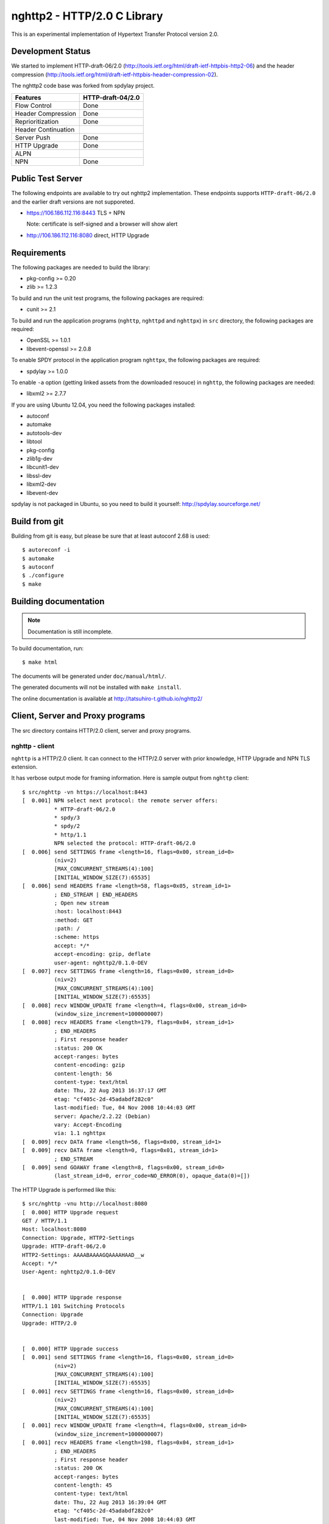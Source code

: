 nghttp2 - HTTP/2.0 C Library
============================

This is an experimental implementation of Hypertext Transfer Protocol
version 2.0.

Development Status
------------------

We started to implement HTTP-draft-06/2.0
(http://tools.ietf.org/html/draft-ietf-httpbis-http2-06) and the
header compression
(http://tools.ietf.org/html/draft-ietf-httpbis-header-compression-02).

The nghttp2 code base was forked from spdylay project.

=================== =================
Features            HTTP-draft-04/2.0
=================== =================
Flow Control        Done
Header Compression  Done
Reprioritization    Done
Header Continuation
Server Push         Done
HTTP Upgrade        Done
ALPN
NPN                 Done
=================== =================

Public Test Server
------------------

The following endpoints are available to try out nghttp2
implementation.  These endpoints supports ``HTTP-draft-06/2.0`` and
the earlier draft versions are not supporeted.

* https://106.186.112.116:8443 TLS + NPN

  Note: certificate is self-signed and a browser will show alert
* http://106.186.112.116:8080 direct, HTTP Upgrade

Requirements
------------

The following packages are needed to build the library:

* pkg-config >= 0.20
* zlib >= 1.2.3

To build and run the unit test programs, the following packages are
required:

* cunit >= 2.1

To build and run the application programs (``nghttp``, ``nghttpd`` and
``nghttpx``) in ``src`` directory, the following packages are
required:

* OpenSSL >= 1.0.1
* libevent-openssl >= 2.0.8

To enable SPDY protocol in the application program ``nghttpx``, the
following packages are required:

* spdylay >= 1.0.0

To enable ``-a`` option (getting linked assets from the downloaded
resouce) in ``nghttp``, the following
packages are needed:

* libxml2 >= 2.7.7

If you are using Ubuntu 12.04, you need the following packages
installed:

* autoconf
* automake
* autotools-dev
* libtool
* pkg-config
* zlib1g-dev
* libcunit1-dev
* libssl-dev
* libxml2-dev
* libevent-dev

spdylay is not packaged in Ubuntu, so you need to build it yourself:
http://spdylay.sourceforge.net/

Build from git
--------------

Building from git is easy, but please be sure that at least autoconf 2.68 is
used::

    $ autoreconf -i
    $ automake
    $ autoconf
    $ ./configure
    $ make

Building documentation
----------------------

.. note::

   Documentation is still incomplete.

To build documentation, run::

    $ make html

The documents will be generated under ``doc/manual/html/``.

The generated documents will not be installed with ``make install``.

The online documentation is available at
http://tatsuhiro-t.github.io/nghttp2/

Client, Server and Proxy programs
---------------------------------

The src directory contains HTTP/2.0 client, server and proxy programs.

nghttp - client
+++++++++++++++

``nghttp`` is a HTTP/2.0 client. It can connect to the HTTP/2.0 server
with prior knowledge, HTTP Upgrade and NPN TLS extension.

It has verbose output mode for framing information. Here is sample
output from ``nghttp`` client::

    $ src/nghttp -vn https://localhost:8443
    [  0.001] NPN select next protocol: the remote server offers:
              * HTTP-draft-06/2.0
              * spdy/3
              * spdy/2
              * http/1.1
              NPN selected the protocol: HTTP-draft-06/2.0
    [  0.006] send SETTINGS frame <length=16, flags=0x00, stream_id=0>
              (niv=2)
              [MAX_CONCURRENT_STREAMS(4):100]
              [INITIAL_WINDOW_SIZE(7):65535]
    [  0.006] send HEADERS frame <length=58, flags=0x05, stream_id=1>
              ; END_STREAM | END_HEADERS
              ; Open new stream
              :host: localhost:8443
              :method: GET
              :path: /
              :scheme: https
              accept: */*
              accept-encoding: gzip, deflate
              user-agent: nghttp2/0.1.0-DEV
    [  0.007] recv SETTINGS frame <length=16, flags=0x00, stream_id=0>
              (niv=2)
              [MAX_CONCURRENT_STREAMS(4):100]
              [INITIAL_WINDOW_SIZE(7):65535]
    [  0.008] recv WINDOW_UPDATE frame <length=4, flags=0x00, stream_id=0>
              (window_size_increment=1000000007)
    [  0.008] recv HEADERS frame <length=179, flags=0x04, stream_id=1>
              ; END_HEADERS
              ; First response header
              :status: 200 OK
              accept-ranges: bytes
              content-encoding: gzip
              content-length: 56
              content-type: text/html
              date: Thu, 22 Aug 2013 16:37:17 GMT
              etag: "cf405c-2d-45adabdf282c0"
              last-modified: Tue, 04 Nov 2008 10:44:03 GMT
              server: Apache/2.2.22 (Debian)
              vary: Accept-Encoding
              via: 1.1 nghttpx
    [  0.009] recv DATA frame <length=56, flags=0x00, stream_id=1>
    [  0.009] recv DATA frame <length=0, flags=0x01, stream_id=1>
              ; END_STREAM
    [  0.009] send GOAWAY frame <length=8, flags=0x00, stream_id=0>
              (last_stream_id=0, error_code=NO_ERROR(0), opaque_data(0)=[])

The HTTP Upgrade is performed like this::

    $ src/nghttp -vnu http://localhost:8080
    [  0.000] HTTP Upgrade request
    GET / HTTP/1.1
    Host: localhost:8080
    Connection: Upgrade, HTTP2-Settings
    Upgrade: HTTP-draft-06/2.0
    HTTP2-Settings: AAAABAAAAGQAAAAHAAD__w
    Accept: */*
    User-Agent: nghttp2/0.1.0-DEV


    [  0.000] HTTP Upgrade response
    HTTP/1.1 101 Switching Protocols
    Connection: Upgrade
    Upgrade: HTTP/2.0


    [  0.000] HTTP Upgrade success
    [  0.001] send SETTINGS frame <length=16, flags=0x00, stream_id=0>
              (niv=2)
              [MAX_CONCURRENT_STREAMS(4):100]
              [INITIAL_WINDOW_SIZE(7):65535]
    [  0.001] recv SETTINGS frame <length=16, flags=0x00, stream_id=0>
              (niv=2)
              [MAX_CONCURRENT_STREAMS(4):100]
              [INITIAL_WINDOW_SIZE(7):65535]
    [  0.001] recv WINDOW_UPDATE frame <length=4, flags=0x00, stream_id=0>
              (window_size_increment=1000000007)
    [  0.001] recv HEADERS frame <length=198, flags=0x04, stream_id=1>
              ; END_HEADERS
              ; First response header
              :status: 200 OK
              accept-ranges: bytes
              content-length: 45
              content-type: text/html
              date: Thu, 22 Aug 2013 16:39:04 GMT
              etag: "cf405c-2d-45adabdf282c0"
              last-modified: Tue, 04 Nov 2008 10:44:03 GMT
              server: Apache/2.2.22 (Debian)
              vary: Accept-Encoding
              via: 1.1 nghttpx
              x-pad: avoid browser bug
    [  0.001] recv DATA frame <length=45, flags=0x00, stream_id=1>
    [  0.001] recv DATA frame <length=0, flags=0x01, stream_id=1>
              ; END_STREAM
    [  0.001] send GOAWAY frame <length=8, flags=0x00, stream_id=0>
              (last_stream_id=0, error_code=NO_ERROR(0), opaque_data(0)=[])

nghttpd - server
++++++++++++++++

``nghttpd`` is static web server. It is single threaded and
multiplexes connections using non-blocking socket.

By default, it uses SSL/TLS connection. Use ``--no-tls`` option to
disable it.

``nghttpd`` only accept the HTTP/2.0 connection via NPN or direct
HTTP/2.0 connection. No HTTP Upgrade is supported.

Just like ``nghttp``, it has verbose output mode for framing
information. Here is sample output from ``nghttpd`` server::

    $ src/nghttpd --no-tls -v 8080
    IPv4: listen on port 8080
    IPv6: listen on port 8080
    [id=1] [ 14.716] send SETTINGS frame <length=8, flags=0x00, stream_id=0>
              (niv=1)
              [MAX_CONCURRENT_STREAMS(4):100]
    [id=1] [ 14.717] recv SETTINGS frame <length=16, flags=0x00, stream_id=0>
              (niv=2)
              [MAX_CONCURRENT_STREAMS(4):100]
              [INITIAL_WINDOW_SIZE(7):65535]
    [id=1] [ 14.717] recv HEADERS frame <length=58, flags=0x05, stream_id=1>
              ; END_STREAM | END_HEADERS
              ; Open new stream
              :host: localhost:8080
              :method: GET
              :path: /
              :scheme: http
              accept: */*
              accept-encoding: gzip, deflate
              user-agent: nghttp2/0.1.0-DEV
    [id=1] [ 14.717] send HEADERS frame <length=105, flags=0x04, stream_id=1>
              ; END_HEADERS
              ; First response header
              :status: 404 Not Found
              content-encoding: gzip
              content-type: text/html; charset=UTF-8
              date: Thu, 22 Aug 2013 16:41:05 GMT
              server: nghttpd nghttp2/0.1.0-DEV
    [id=1] [ 14.717] send DATA frame <length=128, flags=0x00, stream_id=1>
    [id=1] [ 14.717] send DATA frame <length=0, flags=0x01, stream_id=1>
              ; END_STREAM
    [id=1] [ 14.717] stream_id=1 closed
    [id=1] [ 14.717] recv GOAWAY frame <length=8, flags=0x00, stream_id=0>
              (last_stream_id=0, error_code=NO_ERROR(0), opaque_data(0)=[])
    [id=1] [ 14.717] closed

nghttpx - proxy
+++++++++++++++

The ``nghttpx`` is a multi-threaded reverse proxy for
HTTP-draft-06/2.0, SPDY and HTTP/1.1. It has several operation modes:

================== ============================== ============== =============
Mode option        Frontend                       Backend        Note
================== ============================== ============== =============
default mode       HTTP/2.0, SPDY, HTTP/1.1 (TLS) HTTP/1.1       Reverse proxy
``--spdy``         HTTP/2.0, SPDY, HTTP/1.1 (TLS) HTTP/1.1       SPDY proxy
``--spdy-bridge``  HTTP/2.0, SPDY, HTTP/1.1 (TLS) HTTP/2.0 (TLS)
``--client``       HTTP/2.0, HTTP/1.1             HTTP/2.0 (TLS)
``--client-proxy`` HTTP/2.0, HTTP/1.1             HTTP/2.0 (TLS) Forward proxy
================== ============================== ============== =============

The interesting mode at the moment is the default mode. It works like
a reverse proxy and listens HTTP-draft-06/2.0, SPDY and HTTP/1.1 and
can be deployed SSL/TLS terminator for existing web server.

The default mode, ``--spdy`` and ``--spdy-bridge`` modes use SSL/TLS
in the frontend connection by default. To disable SSL/TLS, use
``--frontend-no-tls`` option. If that option is used, SPDY is disabled
in the frontend and incoming HTTP/1.1 connection can be upgraded to
HTTP/2.0 through HTTP Upgrade.

The ``--spdy-bridge``, ``--client`` and ``--client-proxy`` modes use
SSL/TLS in the backend connection by deafult. To disable SSL/TLS, use
``--backend-no-tls`` option.

The ``nghttpx`` supports configuration file. See ``--conf`` option and
sample configuration file ``nghttpx.conf.sample``.

The ``nghttpx`` is ported from ``shrpx`` in spdylay project, and it
still has SPDY color in option names. They will be fixed as the
development goes.

In the default mode, (without any of ``--spdy``, ``--spdy-bridge``,
``--client-proxy`` and ``--client`` options), ``nghttpx`` works as
reverse proxy to the backend server::

    Client <-- (HTTP/2.0, SPDY, HTTP/1.1) --> nghttpx <-- (HTTP/1.1) --> Web Server
                                          [reverse proxy]

With ``--spdy`` option, it works as so called secure proxy (aka SPDY
proxy)::

    Client <-- (HTTP/2.0, SPDY, HTTP/1.1) --> nghttpx <-- (HTTP/1.1) --> Proxy
                                           [secure proxy]            (e.g., Squid)

The ``Client`` in the above is needs to be configured to use
``nghttpx`` as secure proxy.

At the time of this writing, Chrome is the only browser which supports
secure proxy. The one way to configure Chrome to use secure proxy is
create proxy.pac script like this::

    function FindProxyForURL(url, host) {
        return "HTTPS SERVERADDR:PORT";
    }

``SERVERADDR`` and ``PORT`` is the hostname/address and port of the
machine nghttpx is running.  Please note that Chrome requires valid
certificate for secure proxy.

Then run chrome with the following arguments::

    $ google-chrome --proxy-pac-url=file:///path/to/proxy.pac --use-npn

With ``--spdy-bridge``, it accepts HTTP/2.0, SPDY and HTTP/1.1
connections and communicates with backend in HTTP/2.0::

    Client <-- (HTTP/2.0, SPDY, HTTP/1.1) --> nghttpx <-- (HTTP/2.0) --> Web or HTTP/2.0 Proxy etc
                                                                         (e.g., nghttpx -s)

With ``--client-proxy`` option, it works as forward proxy and expects
that the backend is HTTP/2.0 proxy::

    Client <-- (HTTP/2.0, HTTP/1.1) --> nghttpx <-- (HTTP/2.0) --> HTTP/2.0 Proxy
                                     [forward proxy]               (e.g., nghttpx -s)

The ``Client`` is needs to be configured to use nghttpx as forward
proxy.  The frontend HTTP/1.1 connection can be upgraded to HTTP/2.0
through HTTP Upgrade.  With the above configuration, one can use
HTTP/1.1 client to access and test their HTTP/2.0 servers.

With ``--client`` option, it works as reverse proxy and expects that
the backend is HTTP/2.0 Web server::

    Client <-- (HTTP/2.0, HTTP/1.1) --> nghttpx <-- (HTTP/2.0) --> Web Server
                                    [reverse proxy]

The frontend HTTP/1.1 connection can be upgraded to HTTP/2.0
through HTTP Upgrade.

For the operation modes which talk to the backend in HTTP/2.0 over
SSL/TLS, the backend connections can be tunneled though HTTP
proxy. The proxy is specified using ``--backend-http-proxy-uri``
option. The following figure illustrates the example of
``--spdy-bridge`` and ``--backend-http-proxy-uri`` option to talk to
the outside HTTP/2.0 proxy through HTTP proxy::

    Client <-- (HTTP/2.0, SPDY, HTTP/1.1) --> nghttpx <-- (HTTP/2.0) --

            --===================---> HTTP/2.0 Proxy
              (HTTP proxy tunnel)     (e.g., nghttpx -s)
